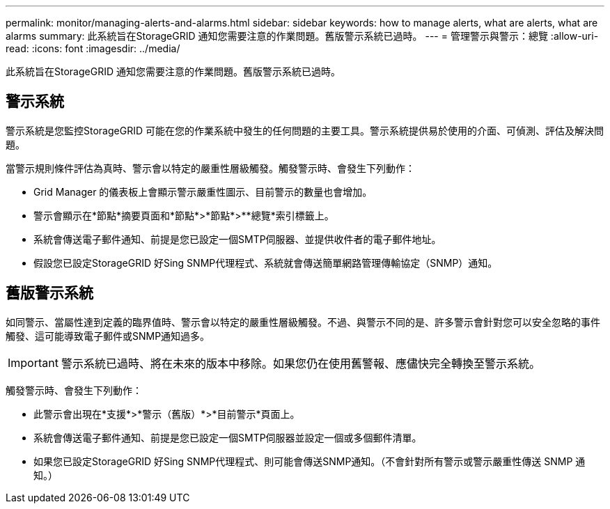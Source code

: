 ---
permalink: monitor/managing-alerts-and-alarms.html 
sidebar: sidebar 
keywords: how to manage alerts, what are alerts, what are alarms 
summary: 此系統旨在StorageGRID 通知您需要注意的作業問題。舊版警示系統已過時。 
---
= 管理警示與警示：總覽
:allow-uri-read: 
:icons: font
:imagesdir: ../media/


[role="lead"]
此系統旨在StorageGRID 通知您需要注意的作業問題。舊版警示系統已過時。



== 警示系統

警示系統是您監控StorageGRID 可能在您的作業系統中發生的任何問題的主要工具。警示系統提供易於使用的介面、可偵測、評估及解決問題。

當警示規則條件評估為真時、警示會以特定的嚴重性層級觸發。觸發警示時、會發生下列動作：

* Grid Manager 的儀表板上會顯示警示嚴重性圖示、目前警示的數量也會增加。
* 警示會顯示在*節點*摘要頁面和*節點*>*節點*>**總覽*索引標籤上。
* 系統會傳送電子郵件通知、前提是您已設定一個SMTP伺服器、並提供收件者的電子郵件地址。
* 假設您已設定StorageGRID 好Sing SNMP代理程式、系統就會傳送簡單網路管理傳輸協定（SNMP）通知。




== 舊版警示系統

如同警示、當屬性達到定義的臨界值時、警示會以特定的嚴重性層級觸發。不過、與警示不同的是、許多警示會針對您可以安全忽略的事件觸發、這可能導致電子郵件或SNMP通知過多。


IMPORTANT: 警示系統已過時、將在未來的版本中移除。如果您仍在使用舊警報、應儘快完全轉換至警示系統。

觸發警示時、會發生下列動作：

* 此警示會出現在*支援*>*警示（舊版）*>*目前警示*頁面上。
* 系統會傳送電子郵件通知、前提是您已設定一個SMTP伺服器並設定一個或多個郵件清單。
* 如果您已設定StorageGRID 好Sing SNMP代理程式、則可能會傳送SNMP通知。（不會針對所有警示或警示嚴重性傳送 SNMP 通知。）

